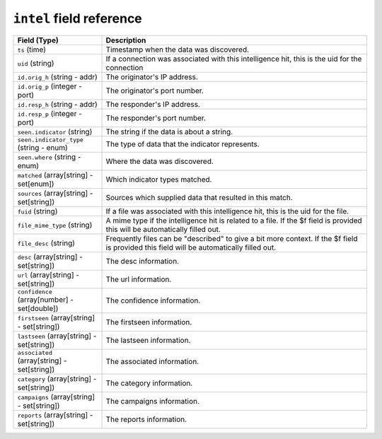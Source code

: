 ``intel`` field reference
-------------------------

.. list-table::
   :header-rows: 1
   :class: longtable
   :widths: 1 3

   * - Field (Type)
     - Description

   * - ``ts`` (time)
     - Timestamp when the data was discovered.

   * - ``uid`` (string)
     - If a connection was associated with this intelligence hit,
       this is the uid for the connection

   * - ``id.orig_h`` (string - addr)
     - The originator's IP address.

   * - ``id.orig_p`` (integer - port)
     - The originator's port number.

   * - ``id.resp_h`` (string - addr)
     - The responder's IP address.

   * - ``id.resp_p`` (integer - port)
     - The responder's port number.

   * - ``seen.indicator`` (string)
     - The string if the data is about a string.

   * - ``seen.indicator_type`` (string - enum)
     - The type of data that the indicator represents.

   * - ``seen.where`` (string - enum)
     - Where the data was discovered.

   * - ``matched`` (array[string] - set[enum])
     - Which indicator types matched.

   * - ``sources`` (array[string] - set[string])
     - Sources which supplied data that resulted in this match.

   * - ``fuid`` (string)
     - If a file was associated with this intelligence hit,
       this is the uid for the file.

   * - ``file_mime_type`` (string)
     - A mime type if the intelligence hit is related to a file.
       If the $f field is provided this will be automatically filled
       out.

   * - ``file_desc`` (string)
     - Frequently files can be \"described\" to give a bit more context.
       If the $f field is provided this field will be automatically
       filled out.

   * - ``desc`` (array[string] - set[string])
     - The desc information.

   * - ``url`` (array[string] - set[string])
     - The url information.

   * - ``confidence`` (array[number] - set[double])
     - The confidence information.

   * - ``firstseen`` (array[string] - set[string])
     - The firstseen information.

   * - ``lastseen`` (array[string] - set[string])
     - The lastseen information.

   * - ``associated`` (array[string] - set[string])
     - The associated information.

   * - ``category`` (array[string] - set[string])
     - The category information.

   * - ``campaigns`` (array[string] - set[string])
     - The campaigns information.

   * - ``reports`` (array[string] - set[string])
     - The reports information.
